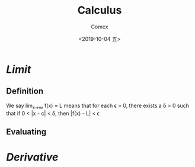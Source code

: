 #+TITLE:  Calculus
#+AUTHOR: Comcx
#+DATE:   <2019-10-04 五>

* /Limit/

** Definition
  We say 
    lim_{x\to\infty} f(x) *=* L
  means that
  for each \epsilon > 0, there exists a \delta > 0 such that if
    0 < |x - c| < \delta, then |f(x) - L| < \epsilon

** Evaluating
  

* /Derivative/



